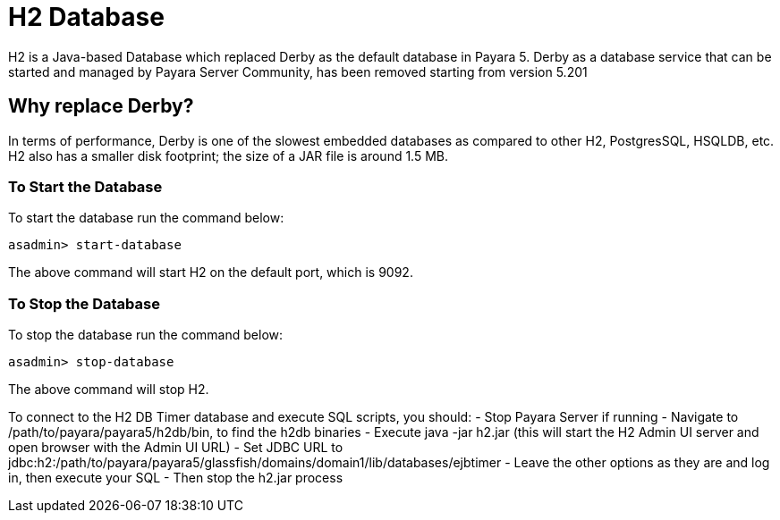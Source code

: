 [[h2-database]]
= H2 Database

H2 is a Java-based Database which replaced Derby as the default database in Payara 5. Derby as a database service that can be started and managed by Payara Server Community, has been removed starting from version 5.201

[[why-replace-derby]]
== Why replace Derby?
In terms of performance, Derby is one of the slowest  embedded databases as  
compared to other H2, PostgresSQL, HSQLDB, etc. H2 also has a smaller disk footprint; the 
size of a JAR file is around 1.5 MB.

[[to-start-the-database]]
=== To Start the Database
To start the database run the command below:

[source, shell]
----
asadmin> start-database
----

The above command will start H2 on the default port, which is 9092. 

[[to-stop-the-database]]
=== To Stop the Database
To stop the database run the command below:

[source, shell]
----
asadmin> stop-database
----

The above command will stop H2. 

To connect to the H2 DB Timer database and execute SQL scripts, you should:
- Stop Payara Server if running
- Navigate to /path/to/payara/payara5/h2db/bin, to find the h2db binaries
- Execute java -jar h2.jar (this will start the H2 Admin UI server and open browser with the Admin UI URL)
- Set JDBC URL to jdbc:h2:/path/to/payara/payara5/glassfish/domains/domain1/lib/databases/ejbtimer
- Leave the other options as they are and log in, then execute your SQL
- Then stop the h2.jar process
